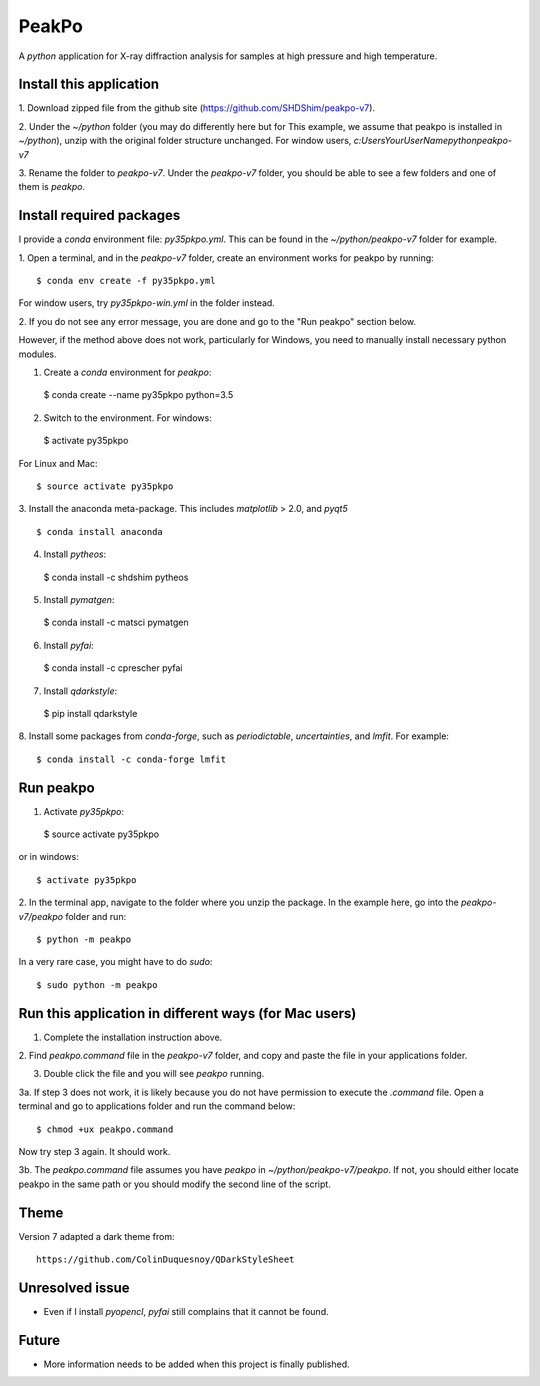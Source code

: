 PeakPo
======

A `python` application for X-ray diffraction analysis for samples at high
pressure and high temperature.


Install this application
------------------------

1. Download zipped file from the github site
(https://github.com/SHDShim/peakpo-v7).

2. Under the `~/python` folder (you may do differently here but for This
example, we assume that peakpo is installed in `~/python`), unzip with
the original folder structure unchanged. For window users,
`c:\Users\YourUserName\python\peakpo-v7`

3. Rename the folder to `peakpo-v7`.  Under the `peakpo-v7` folder, you should
be able to see a few folders and one of them is `peakpo`.



Install required packages
-------------------------

I provide a `conda` environment file: `py35pkpo.yml`.  This can be found
in the `~/python/peakpo-v7` folder for example.

1. Open a terminal, and in the `peakpo-v7` folder, create an environment works
for peakpo by running::

  $ conda env create -f py35pkpo.yml

For window users, try `py35pkpo-win.yml` in the folder instead.

2. If you do not see any error message, you are done and go to the
"Run peakpo" section below.

However, if the method above does not work, particularly for Windows,
you need to manually install necessary python modules.

1. Create a `conda` environment for `peakpo`::

  $ conda create --name py35pkpo python=3.5

2. Switch to the environment.  For windows::

  $ activate py35pkpo

For Linux and Mac::

  $ source activate py35pkpo

3. Install the anaconda meta-package.  This includes `matplotlib` > 2.0,
and `pyqt5` ::

  $ conda install anaconda

4. Install `pytheos`::

  $ conda install -c shdshim pytheos

5. Install `pymatgen`::

  $ conda install -c matsci pymatgen

6. Install `pyfai`::

  $ conda install -c cprescher pyfai

7. Install `qdarkstyle`::

  $ pip install qdarkstyle

8. Install some packages from `conda-forge`, such as `periodictable`,
`uncertainties`, and `lmfit`.  For example::

  $ conda install -c conda-forge lmfit

Run peakpo
----------

1. Activate `py35pkpo`::

  $ source activate py35pkpo

or in windows::

  $ activate py35pkpo

2. In the terminal app, navigate to the folder where you unzip the package.
In the example here, go into the `peakpo-v7/peakpo` folder and run::

  $ python -m peakpo

In a very rare case, you might have to do `sudo`::

  $ sudo python -m peakpo


Run this application in different ways (for Mac users)
------------------------------------------------------

1. Complete the installation instruction above.

2. Find `peakpo.command` file in the `peakpo-v7` folder, and copy and paste
the file in your applications folder.

3. Double click the file and you will see `peakpo` running.

3a. If step 3 does not work, it is likely because you do not have permission
to execute the `.command` file.  Open a terminal and go to applications folder
and run the command below::

  $ chmod +ux peakpo.command

Now try step 3 again.  It should work.

3b. The `peakpo.command` file assumes you have `peakpo` in
`~/python/peakpo-v7/peakpo`.  If not, you should either locate peakpo in the
same path or you should modify the second line of the script.


Theme
-----

Version 7 adapted a dark theme from::

  https://github.com/ColinDuquesnoy/QDarkStyleSheet


Unresolved issue
----------------

- Even if I install `pyopencl`, `pyfai` still complains that it cannot be found.

Future
------

- More information needs to be added when this project is finally published.
